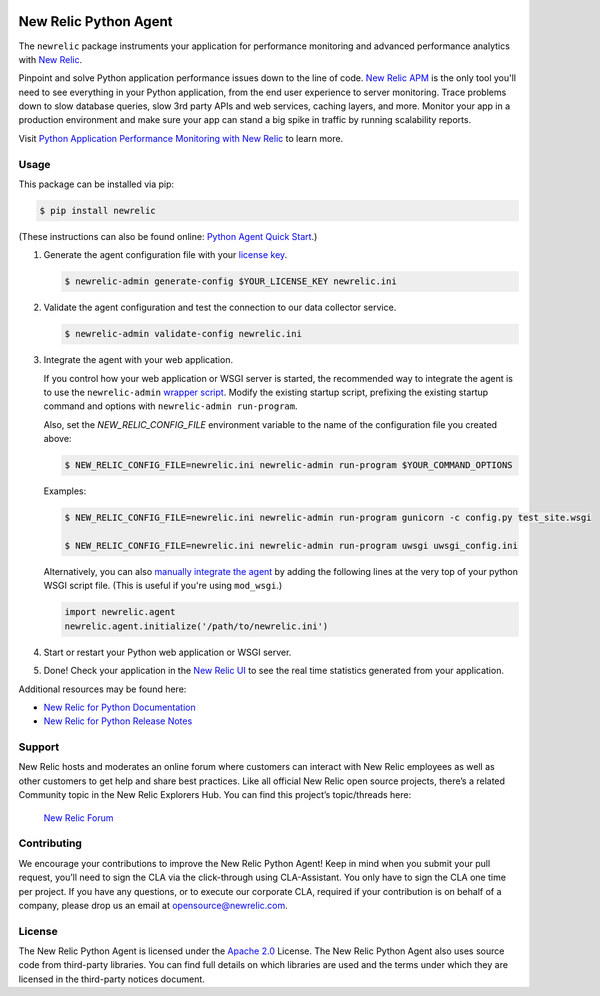 |header|

.. |header| image:: https://github.com/newrelic/opensource-website/raw/master/src/images/categories/Community_Project.png
    :target: https://opensource.newrelic.com/oss-category/#community-project

New Relic Python Agent
======================

The ``newrelic`` package instruments your application for performance monitoring and advanced performance analytics with `New Relic`_.

Pinpoint and solve Python application performance issues down to the line of code. `New Relic APM`_ is the only tool you'll need to see everything in your Python application, from the end user experience to server monitoring. Trace problems down to slow database queries, slow 3rd party APIs and web services, caching layers, and more. Monitor your app in a production environment and make sure your app can stand a big spike in traffic by running scalability reports.

Visit `Python Application Performance Monitoring with New Relic`_ to learn more.

.. _New Relic: http://newrelic.com
.. _New Relic APM: http://newrelic.com/application-monitoring
.. _Python Application Performance Monitoring with New Relic: http://newrelic.com/python

Usage
-----

This package can be installed via pip:

.. code:: bash

    $ pip install newrelic


(These instructions can also be found online: `Python Agent Quick Start`_.)

1. Generate the agent configuration file with your `license key`_.

   .. code:: bash

      $ newrelic-admin generate-config $YOUR_LICENSE_KEY newrelic.ini

2. Validate the agent configuration and test the connection to our data collector service.

   .. code:: bash

      $ newrelic-admin validate-config newrelic.ini

3. Integrate the agent with your web application.

   If you control how your web application or WSGI server is started, the recommended way to integrate the agent is to use the ``newrelic-admin`` `wrapper script`_. Modify the existing startup script, prefixing the existing startup command and options with ``newrelic-admin run-program``.

   Also, set the `NEW_RELIC_CONFIG_FILE` environment variable to the name of the configuration file you created above:

   .. code:: bash

      $ NEW_RELIC_CONFIG_FILE=newrelic.ini newrelic-admin run-program $YOUR_COMMAND_OPTIONS

   Examples:

   .. code:: bash

      $ NEW_RELIC_CONFIG_FILE=newrelic.ini newrelic-admin run-program gunicorn -c config.py test_site.wsgi

      $ NEW_RELIC_CONFIG_FILE=newrelic.ini newrelic-admin run-program uwsgi uwsgi_config.ini

   Alternatively, you can also `manually integrate the agent`_ by adding the following lines at the very top of your python WSGI script file. (This is useful if you're using ``mod_wsgi``.)

   .. code:: python

      import newrelic.agent
      newrelic.agent.initialize('/path/to/newrelic.ini')

4. Start or restart your Python web application or WSGI server.

5. Done! Check your application in the `New Relic UI`_ to see the real time statistics generated from your application.

.. _Python Agent Quick Start: https://docs.newrelic.com/docs/agents/python-agent/getting-started/python-agent-quick-start
.. _license key: https://docs.newrelic.com/docs/accounts-partnerships/accounts/account-setup/license-key
.. _wrapper script: https://docs.newrelic.com/docs/agents/python-agent/installation-configuration/python-agent-integration#wrapper-script
.. _manually integrate the agent: https://docs.newrelic.com/docs/agents/python-agent/installation-configuration/python-agent-integration#manual-integration
.. _New Relic UI: https://rpm.newrelic.com

Additional resources may be found here:

* `New Relic for Python Documentation <https://docs.newrelic.com/docs/agents/python-agent>`_
* `New Relic for Python Release Notes <https://docs.newrelic.com/docs/release-notes/agent-release-notes/python-release-notes>`_

Support
-------

New Relic hosts and moderates an online forum where customers can
interact with New Relic employees as well as other customers to get help
and share best practices. Like all official New Relic open source
projects, there’s a related Community topic in the New Relic Explorers
Hub. You can find this project’s topic/threads here:

    `New Relic Forum <https://discuss.newrelic.com/c/support-products-agents/python-agent>`_

Contributing
------------

We encourage your contributions to improve the New Relic Python Agent! Keep in
mind when you submit your pull request, you’ll need to sign the CLA via the
click-through using CLA-Assistant. You only have to sign the CLA one time per
project. If you have any questions, or to execute our corporate CLA, required
if your contribution is on behalf of a company, please drop us an email at
opensource@newrelic.com.

License
-------

The New Relic Python Agent is licensed under the `Apache 2.0
<http://apache.org/licenses/LICENSE-2.0.txt>`__ License. The New Relic Python
Agent also uses source code from third-party libraries. You can find full
details on which libraries are used and the terms under which they are licensed
in the third-party notices document.
